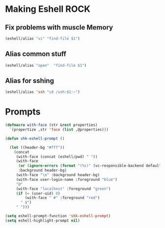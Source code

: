 * Making Eshell ROCK

** Fix problems with muscle Memory

#+begin_src emacs-lisp 
(eshell/alias "vi" "find-file $1") 
#+end_src


** Alias common stuff

#+begin_src emacs-lisp 
(eshell/alias "open"  "find-file $1")
#+end_src

** Alias for sshing
#+begin_src emacs-lisp 
(eshell/alias 'ssh "cd /ssh:$1:~")
#+end_src

* Prompts

#+begin_src emacs-lisp 
  (defmacro with-face (str &rest properties)
    `(propertize ,str 'face (list ,@properties)))
  
  (defun shk-eshell-prompt ()
    
    (let ((header-bg "#fff"))
      (concat
       (with-face (concat (eshell/pwd) " "))
       (with-face
        (or (ignore-errors (format "(%s)" (vc-responsible-backend default-directory))) "")
        :background header-bg)
       (with-face "\n" :background header-bg)
       (with-face user-login-name :foreground "blue")
       "@"
       (with-face "localhost" :foreground "green")
       (if (= (user-uid) 0)
           (with-face " #" :foreground "red")
         " $")
       " ")))

  (setq eshell-prompt-function 'shk-eshell-prompt)
  (setq eshell-highlight-prompt nil)
#+end_src
